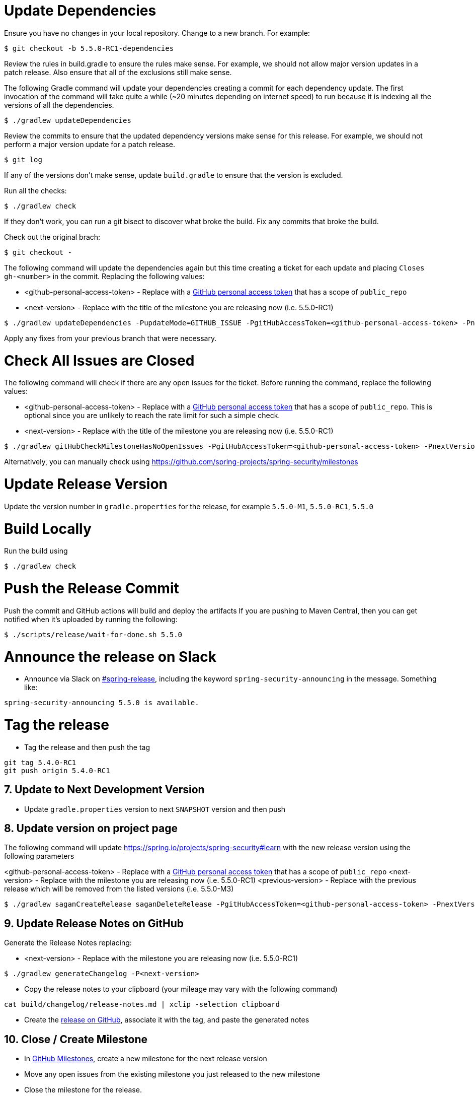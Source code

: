 = Update Dependencies

Ensure you have no changes in your local repository.
Change to a new branch.
For example:

[source,bash]
----
$ git checkout -b 5.5.0-RC1-dependencies
----

Review the rules in build.gradle to ensure the rules make sense.
For example, we should not allow major version updates in a patch release.
Also ensure that all of the exclusions still make sense.

The following Gradle command will update your dependencies creating a commit for each dependency update.
The first invocation of the command will take quite a while (~20 minutes depending on internet speed) to run because it is indexing all the versions of all the dependencies.

[source,bash]
----
$ ./gradlew updateDependencies
----

Review the commits to ensure that the updated dependency versions make sense for this release. For example, we should not perform a major version update for a patch release.

[source,bash]
----
$ git log
----

If any of the versions don’t make sense, update `build.gradle` to ensure that the version is excluded.

Run all the checks:

[source,bash]
----
$ ./gradlew check
----

If they don’t work, you can run a git bisect to discover what broke the build.
Fix any commits that broke the build.

Check out the original brach:

[source,bash]
----
$ git checkout -
----

The following command will update the dependencies again but this time creating a ticket for each update and placing `Closes gh-<number>` in the commit. Replacing the following values:

* <github-personal-access-token> - Replace with a https://github.com/settings/tokens[GitHub personal access token] that has a scope of `public_repo`
* <next-version> - Replace with the title of the milestone you are releasing now (i.e. 5.5.0-RC1)

[source,bash]
----
$ ./gradlew updateDependencies -PupdateMode=GITHUB_ISSUE -PgitHubAccessToken=<github-personal-access-token> -PnextVersion=<next-version>
----

Apply any fixes from your previous branch that were necessary.

= Check All Issues are Closed

The following command will check if there are any open issues for the ticket.
Before running the command, replace the following values:

* <github-personal-access-token> - Replace with a https://github.com/settings/tokens[GitHub personal access token] that has a scope of `public_repo`. This is optional since you are unlikely to reach the rate limit for such a simple check.
* <next-version> - Replace with the title of the milestone you are releasing now (i.e. 5.5.0-RC1)

[source,bash]
----
$ ./gradlew gitHubCheckMilestoneHasNoOpenIssues -PgitHubAccessToken=<github-personal-access-token> -PnextVersion=<next-version>
----

Alternatively, you can manually check using https://github.com/spring-projects/spring-security/milestones

= Update Release Version

Update the version number in `gradle.properties` for the release, for example `5.5.0-M1`, `5.5.0-RC1`, `5.5.0`

= Build Locally

Run the build using

[source,bash]
----
$ ./gradlew check
----

= Push the Release Commit

Push the commit and GitHub actions will build and deploy the artifacts
If you are pushing to Maven Central, then you can get notified when it’s uploaded by running the following:

[source,bash]
----
$ ./scripts/release/wait-for-done.sh 5.5.0
----

= Announce the release on Slack

* Announce via Slack on
https://pivotal.slack.com/messages/spring-release[#spring-release],
including the keyword `+spring-security-announcing+` in the message.
Something like:

....
spring-security-announcing 5.5.0 is available.
....

= Tag the release

* Tag the release and then push the tag

....
git tag 5.4.0-RC1
git push origin 5.4.0-RC1
....

== 7. Update to Next Development Version

* Update `gradle.properties` version to next `+SNAPSHOT+` version and then push

== 8. Update version on project page

The following command will update https://spring.io/projects/spring-security#learn with the new release version using the following parameters

<github-personal-access-token> - Replace with a https://github.com/settings/tokens[GitHub personal access token] that has a scope of `public_repo`
<next-version> - Replace with the milestone you are releasing now (i.e. 5.5.0-RC1)
<previous-version> - Replace with the previous release which will be removed from the listed versions (i.e. 5.5.0-M3)

[source,bash]
----
$ ./gradlew saganCreateRelease saganDeleteRelease -PgitHubAccessToken=<github-personal-access-token> -PnextVersion=<next-version> -PpreviousVersion=<previous-version>
----



== 9. Update Release Notes on GitHub

Generate the Release Notes replacing:

* <next-version> - Replace with the milestone you are releasing now (i.e. 5.5.0-RC1)

----
$ ./gradlew generateChangelog -P<next-version>
----

* Copy the release notes to your clipboard (your mileage may vary with
the following command)

....
cat build/changelog/release-notes.md | xclip -selection clipboard
....

* Create the
https://github.com/spring-projects/spring-security/releases[release on
GitHub], associate it with the tag, and paste the generated notes

== 10. Close / Create Milestone

* In
https://github.com/spring-projects/spring-security/milestones[GitHub
Milestones], create a new milestone for the next release version
* Move any open issues from the existing milestone you just released to
the new milestone
* Close the milestone for the release.

== 11. Announce the release on other channels

* Create a https://spring.io/admin/blog[Blog]
* Tweet from [@SpringSecurity](https://twitter.com/springsecurity)



